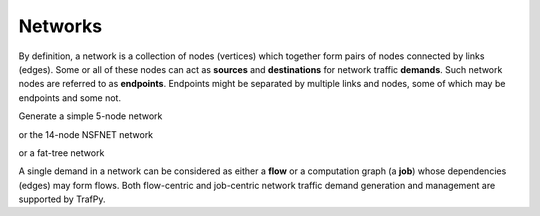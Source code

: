 Networks
========

By definition, a network is a collection of nodes (vertices) which together
form pairs of nodes connected by links (edges). Some or all of these nodes can 
act as **sources** and **destinations** for network traffic **demands**. Such 
network nodes are referred to as **endpoints**. Endpoints might be separated by 
multiple links and nodes, some of which may be endpoints and some not. 

Generate a simple 5-node network

.. nbplot::

    >>> network = tpg.gen_simple_network(ep_label='server', show_fig=True)

or the 14-node NSFNET network

.. nbplot::

    >>> network = tpg.gen_nsfnet_network(ep_label='server', show_fig=True)

or a fat-tree network

.. nbplot::

    >>> network = tpg.gen_fat_tree(k=4, show_fig=True)

A single demand in a network can be considered as either a **flow** or a computation
graph (a **job**) whose dependencies (edges) may form flows. Both flow-centric
and job-centric network traffic demand generation and management are supported
by TrafPy.
